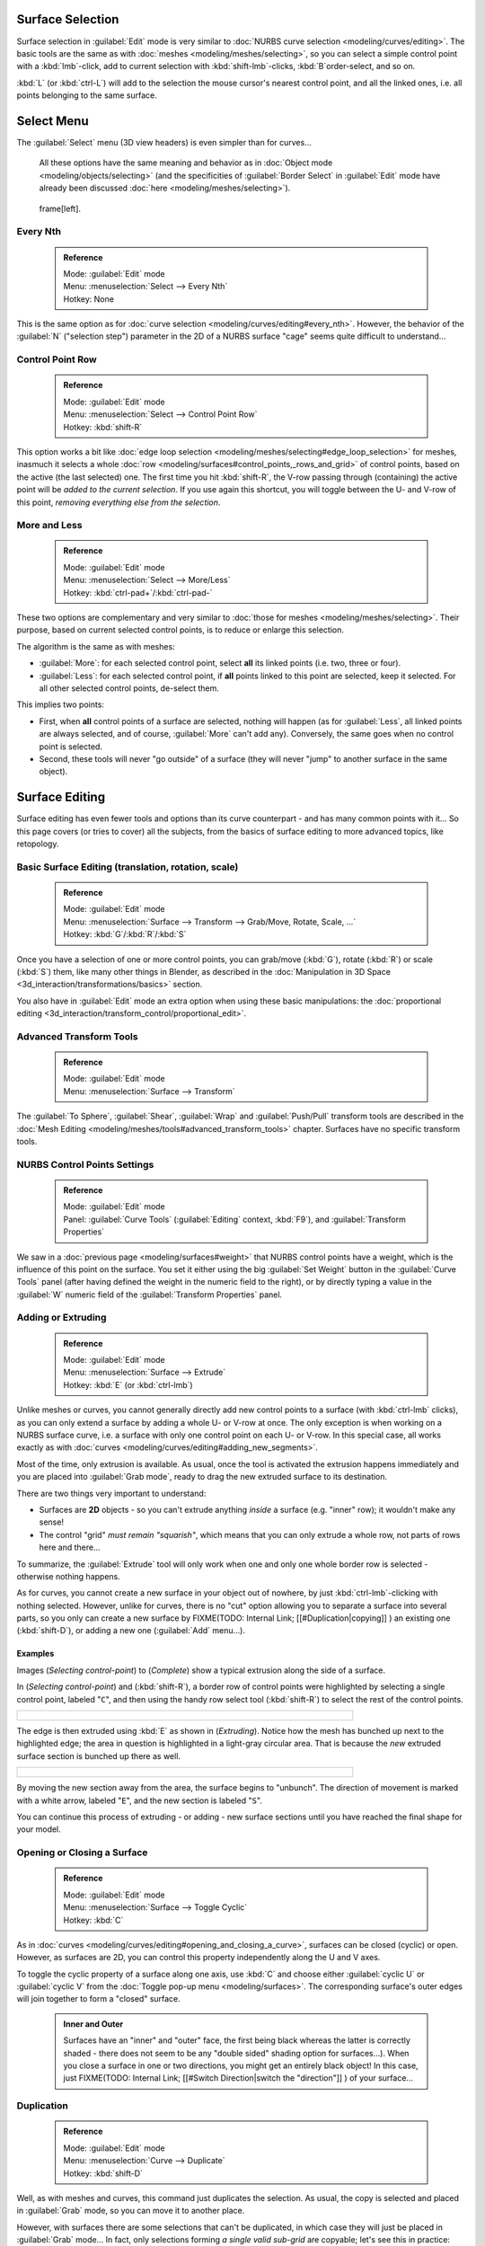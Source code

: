 

..    TODO/Review: {{review|split=X|text=split selection and editing}} .


Surface Selection
=================

Surface selection in :guilabel:`Edit` mode is very similar to :doc:`NURBS curve selection <modeling/curves/editing>`\ . The basic tools are the same as with :doc:`meshes <modeling/meshes/selecting>`\ , so you can select a simple control point with a :kbd:`lmb`\ -click, add to current selection with :kbd:`shift-lmb`\ -clicks, :kbd:`B`\ order-select, and so on.

:kbd:`L` (or :kbd:`ctrl-L`\ ) will add to the selection the mouse cursor's nearest control point, and all the linked ones, i.e. all points belonging to the same surface.


Select Menu
===========

The :guilabel:`Select` menu (3D view headers) is even simpler than for curves…

   All these options have the same meaning and behavior as in :doc:`Object mode <modeling/objects/selecting>` (and the specificities of :guilabel:`Border Select` in :guilabel:`Edit` mode have already been discussed :doc:`here <modeling/meshes/selecting>`\ ).


.. figure:: /images/NurbsSelectMenu.jpg

   frame[left].


Every Nth
---------


 .. admonition:: Reference
   :class: refbox

   | Mode:     :guilabel:`Edit` mode
   | Menu:     :menuselection:`Select --> Every Nth`
   | Hotkey:   None


This is the same option as for :doc:`curve selection <modeling/curves/editing#every_nth>`\ . However, the behavior of the :guilabel:`N` ("selection step") parameter in the 2D of a NURBS surface "cage" seems quite difficult to understand…


Control Point Row
-----------------


 .. admonition:: Reference
   :class: refbox

   | Mode:     :guilabel:`Edit` mode
   | Menu:     :menuselection:`Select --> Control Point Row`
   | Hotkey:   :kbd:`shift-R`


This option works a bit like :doc:`edge loop selection <modeling/meshes/selecting#edge_loop_selection>` for meshes, inasmuch it selects a whole :doc:`row <modeling/surfaces#control_points,_rows_and_grid>` of control points, based on the active (the last selected) one. The first time you hit :kbd:`shift-R`\ , the V-row passing through (containing) the active point will be *added to the current selection*\ . If you use again this shortcut, you will toggle between the U- and V-row of this point, *removing everything else from the selection*\ .


More and Less
-------------


 .. admonition:: Reference
   :class: refbox

   | Mode:     :guilabel:`Edit` mode
   | Menu:     :menuselection:`Select --> More/Less`
   | Hotkey:   :kbd:`ctrl-pad+`\ /\ :kbd:`ctrl-pad-`


These two options are complementary and very similar to :doc:`those for meshes <modeling/meshes/selecting>`\ . Their purpose, based on current selected control points, is to reduce or enlarge this selection.

The algorithm is the same as with meshes:

- :guilabel:`More`\ : for each selected control point, select **all** its linked points (i.e. two, three or four).
- :guilabel:`Less`\ : for each selected control point, if **all** points linked to this point are selected, keep it selected. For all other selected control points, de-select them.

This implies two points:

- First, when **all** control points of a surface are selected, nothing will happen (as for :guilabel:`Less`\ , all linked points are always selected, and of course, :guilabel:`More` can't add any). Conversely, the same goes when no control point is selected.
- Second, these tools will never "go outside" of a surface (they will never "jump" to another surface in the same object).


Surface Editing
===============

Surface editing has even fewer tools and options than its curve counterpart - and has many
common points with it… So this page covers (or tries to cover) all the subjects,
from the basics of surface editing to more advanced topics, like retopology.


Basic Surface Editing (translation, rotation, scale)
----------------------------------------------------


 .. admonition:: Reference
   :class: refbox

   | Mode:     :guilabel:`Edit` mode
   | Menu:     :menuselection:`Surface --> Transform --> Grab/Move, Rotate, Scale, …`
   | Hotkey:   :kbd:`G`\ /\ :kbd:`R`\ /\ :kbd:`S`


Once you have a selection of one or more control points, you can grab/move (\ :kbd:`G`\ ), rotate (\ :kbd:`R`\ ) or scale (\ :kbd:`S`\ ) them, like many other things in Blender, as described in the :doc:`Manipulation in 3D Space <3d_interaction/transformations/basics>` section.

You also have in :guilabel:`Edit` mode an extra option when using these basic manipulations: the :doc:`proportional editing <3d_interaction/transform_control/proportional_edit>`\ .


Advanced Transform Tools
------------------------


 .. admonition:: Reference
   :class: refbox

   | Mode:     :guilabel:`Edit` mode
   | Menu:     :menuselection:`Surface --> Transform`


The :guilabel:`To Sphere`\ , :guilabel:`Shear`\ , :guilabel:`Wrap` and :guilabel:`Push/Pull` transform tools are described in the :doc:`Mesh Editing <modeling/meshes/tools#advanced_transform_tools>` chapter. Surfaces have no specific transform tools.


NURBS Control Points Settings
-----------------------------


 .. admonition:: Reference
   :class: refbox

   | Mode:     :guilabel:`Edit` mode
   | Panel:    :guilabel:`Curve Tools` (\ :guilabel:`Editing` context, :kbd:`F9`\ ), and :guilabel:`Transform Properties`


We saw in a :doc:`previous page <modeling/surfaces#weight>` that NURBS control points have a weight, which is the influence of this point on the surface. You set it either using the big :guilabel:`Set Weight` button in the :guilabel:`Curve Tools` panel (after having defined the weight in the numeric field to the right), or by directly typing a value in the :guilabel:`W` numeric field of the :guilabel:`Transform Properties` panel.


Adding or Extruding
-------------------


 .. admonition:: Reference
   :class: refbox

   | Mode:     :guilabel:`Edit` mode
   | Menu:     :menuselection:`Surface --> Extrude`
   | Hotkey:   :kbd:`E` (or :kbd:`ctrl-lmb`\ )


Unlike meshes or curves, you cannot generally directly add new control points to a surface (with :kbd:`ctrl-lmb` clicks), as you can only extend a surface by adding a whole U- or V-row at once. The only exception is when working on a NURBS surface curve, i.e. a surface with only one control point on each U- or V-row. In this special case, all works exactly as with :doc:`curves <modeling/curves/editing#adding_new_segments>`\ .

Most of the time, only extrusion is available. As usual, once the tool is activated the
extrusion happens immediately and you are placed into :guilabel:`Grab mode`\ ,
ready to drag the new extruded surface to its destination.

There are two things very important to understand:

- Surfaces are **2D** objects - so you can't extrude anything *inside* a surface (e.g. "inner" row); it wouldn't make any sense!
- The control "grid" *must remain "squarish"*\ , which means that you can only extrude a whole row, not parts of rows here and there…

To summarize, the :guilabel:`Extrude` tool will only work when one and only one whole border
row is selected - otherwise nothing happens.

As for curves, you cannot create a new surface in your object out of nowhere, by just :kbd:`ctrl-lmb`\ -clicking with nothing selected. However, unlike for curves, there is no "cut" option allowing you to separate a surface into several parts, so you only can create a new surface by
FIXME(TODO: Internal Link;
[[#Duplication|copying]]
) an existing one (\ :kbd:`shift-D`\ ), or adding a new one (\ :guilabel:`Add` menu…).


Examples
~~~~~~~~

Images (\ *Selecting control-point*\ ) to (\ *Complete*\ )
show a typical extrusion along the side of a surface.

In (\ *Selecting control-point*\ ) and (\ :kbd:`shift-R`\ ),
a border row of control points were highlighted by selecting a single control point,
labeled "\ ``C``\ ", and then using the handy row select tool (\ :kbd:`shift-R`\ )
to select the rest of the control points.


+----------------------------------------------+
+.. figure:: /images/NurbsSurfaceSelectEdge.jpg+
+   :width: 500px                              +
+   :figwidth: 500px                           +
+----------------------------------------------+


The edge is then extruded using :kbd:`E` as shown in (\ *Extruding*\ ).
Notice how the mesh has bunched up next to the highlighted edge;
the area in question is highlighted in a light-gray circular area.
That is because the *new* extruded surface section is bunched up there as well.


+------------------------------------+
+.. figure:: /images/NurbsExtrude.jpg+
+   :width: 500px                    +
+   :figwidth: 500px                 +
+------------------------------------+


By moving the new section away from the area, the surface begins to "unbunch".
The direction of movement is marked with a white arrow, labeled "\ ``E``\ ",
and the new section is labeled "\ ``S``\ ".

You can continue this process of extruding - or adding - new surface sections until you have
reached the final shape for your model.


Opening or Closing a Surface
----------------------------


 .. admonition:: Reference
   :class: refbox

   | Mode:     :guilabel:`Edit` mode
   | Menu:     :menuselection:`Surface --> Toggle Cyclic`
   | Hotkey:   :kbd:`C`


As in :doc:`curves <modeling/curves/editing#opening_and_closing_a_curve>`\ , surfaces can be closed (cyclic) or open. However, as surfaces are 2D, you can control this property independently along the U and V axes.

To toggle the cyclic property of a surface along one axis, use :kbd:`C` and choose either :guilabel:`cyclic U` or :guilabel:`cyclic V` from the :doc:`Toggle pop-up menu <modeling/surfaces>`\ . The corresponding surface's outer edges will join together to form a "closed" surface.


 .. admonition:: Inner and Outer
   :class: note

   Surfaces have an "inner" and "outer" face, the first being black whereas the latter is correctly shaded - there does not seem to be any "double sided" shading option for surfaces…). When you close a surface in one or two directions, you might get an entirely black object! In this case, just
   FIXME(TODO: Internal Link;
   [[#Switch Direction|switch the "direction"]]
   ) of your surface…


Duplication
-----------


 .. admonition:: Reference
   :class: refbox

   | Mode:     :guilabel:`Edit` mode
   | Menu:     :menuselection:`Curve --> Duplicate`
   | Hotkey:   :kbd:`shift-D`


Well, as with meshes and curves, this command just duplicates the selection. As usual,
the copy is selected and placed in :guilabel:`Grab` mode, so you can move it to another place.

However, with surfaces there are some selections that can't be duplicated,
in which case they will just be placed in :guilabel:`Grab` mode… In fact,
only selections forming *a single valid sub-grid* are copyable; let's see this in practice:

- You can copy a single control point. From it, you will be able to "extrude" a "surface curve" along the U axis, and then extrude this unique U-row along the V axis to create a real new surface.
- You can copy a single continuous part of a row (or a whole row, of course). This will give you a new **U-row**\ , even if you selected (part of) a V-row!
- You can copy a single whole sub-grid.

Note that trying to duplicate several valid "sub-grids" (even being single points)
at once won't work; you'll have to do it one after the other…


Deleting Elements
-----------------


 .. admonition:: Reference
   :class: refbox

   | Mode:     :guilabel:`Edit` mode
   | Menu:     :menuselection:`Curve --> Delete...`
   | Hotkey:   :kbd:`X` or :kbd:`Del`


The :guilabel:`Erase` pop-up menu of surfaces offers you two options:

:guilabel:`Selected`
   This will delete the selected rows, *without* breaking the surface (i.e. the adjacent rows will be directly linked, joined, once the intermediary ones are deleted). The selection must abide by the following rules:

   - Whole rows, and only whole rows must be selected.
   - Only rows along the same axis must be selected (i.e. you can't delete both U- and V-rows at the same time).

   Also remember that NURBS order cannot be higher than its number of control points in a given axis, so it might decrease when you delete some control points… Of course, when only one row remains, the surface becomes a "surface curve"; when only one point remains, there is no more visible surface; and when all points are deleted, the surface itself is deleted.

:guilabel:`All`
   As with meshes or curves, this deletes everything in the object!


Example
~~~~~~~


+---------------------------------------------+
+.. figure:: /images/NurbsDeletingSegments.jpg+
+   :width: 600px                             +
+   :figwidth: 600px                          +
+                                             +
+   Before and after                          +
+---------------------------------------------+


In (\ *Before*\ ) a row of control points has been selected by initially selecting the control point labeled "\ ``A``\ " and using :kbd:`shift-R` to select the remaining control points. Then, using the :doc:`Erase menu <ce/menus/erase#edit_mode>` (\ :kbd:`X`\ ), the *selected* row of control points is erased, resulting in (\ *After*\ ).


Joining or Merging Surfaces
---------------------------


 .. admonition:: Reference
   :class: refbox

   | Mode:     :guilabel:`Edit` mode
   | Menu:     :menuselection:`Surface --> Make Segment`
   | Hotkey:   :kbd:`F`


Just like :doc:`curves <modeling/curves/editing#joining_or_merging_curves>`\ , merging two surfaces requires that a single edge, a border row of control points, from two separate surfaces are selected. This means that the surfaces must be part of the same object. For example, you can't join two surfaces while in :guilabel:`Object` mode - but you can of course, as with any objects of the same type,
FIXME(TODO: Internal Link;
[[#Joining Objects|join two or more {{Literal|Surface}} objects]]
) into one object (\ :kbd:`ctrl-J`\ ) - they just won't be "linked" or merged in a single one… Yes, it's a bit confusing!

This command is equivalent to creating edges or :kbd:`F`\ aces for meshes
(hence its shortcut), and so it only works in :guilabel:`Edit` mode.
The selection must contains only border rows of the same resolution
(with the same number of control points),
else Blender will try to do its best to guess what to merge with what, or the merge will fail
(either silently, or stating that "\ ``Resolution doesn't match``\ " if rows with
different number of points are selected, or that there is "\ ``Too few selections to
merge``\ " if you only selected points in one surface…).

So to avoid problems, you should always only select border rows with the same number of
points… Note that you can join a border U-row of one surface with a border V-row of another
one, Blender will automatically "invert" the axis of one surface for them to match correctly.

NURBS surface curves are often used to create objects like hulls, as they define cross sections all along the object, and you just have to "skin" them as described above to get a nice, smooth and harmonious shape. See :doc:`this tutorial <ls/modeling/surfaces/skinning>` for a detailed workflow.


Examples
~~~~~~~~

(\ *Joining ready*\ ) is an example of two NURBS surface curves, **not** NURBS curves, in :guilabel:`Edit` mode, ready to be joined. (\ *Joining complete*\ ) is the result of joining the two curves.


+---------------------------------+
+.. figure:: /images/NurbsJoin.jpg+
+   :width: 350px                 +
+   :figwidth: 350px              +
+                                 +
+   Joining ready.                +
+---------------------------------+


Subdivision
-----------


 .. admonition:: Reference
   :class: refbox

   | Mode:     :guilabel:`Edit` mode
   | Panel:    :guilabel:`Curve Tools1` (\ :guilabel:`Editing` context, :kbd:`F9`\ )
   | Menu:     :menuselection:`Surface --> Segments --> Subdivide`\ , :menuselection:`Specials --> Subdivide`
   | Hotkey:   :menuselection:`[W] --> [pad1]`


Surface subdivision is most simple:
using either the :guilabel:`Subdivide` entry in the :guilabel:`Specials` menu
(\ :kbd:`W`\ ), or the :guilabel:`Subdivide` button of the :guilabel:`Curve Tools1` panel,
you will subdivide once all *completely selected grids* by subdividing each "quad" into four
smaller ones.

If you apply it to a 1D surface (a "surface curve"), this tool works exactly as with :doc:`curves <modeling/curves/editing#subdivision>`\ .


Spin

----


 .. admonition:: Reference
   :class: refbox

   | Mode:     :guilabel:`Edit` mode
   | Panel:    :guilabel:`Curve Tools1` (\ :guilabel:`Editing` context, :kbd:`F9`\ )


This tool is a bit similar to its :doc:`mesh counterpart <modeling/meshes/tools#spin>` - but with less control and options (in fact, there's none!).

It only works on selected "surfaces" made of *one U-row* (and not with one V-row),
so-called "surface curves", by "extruding" this "cross section" in a square pattern,
automatically adjusting the weights of control points to get a perfect circular extrusion
(this also implies closing the surface along the V axis), following exactly the same principle
as for the :guilabel:`NURBS Tube` or :guilabel:`NURBS Donut` primitives.


Switch Direction
----------------


 .. admonition:: Reference
   :class: refbox

   | Mode:     :guilabel:`Edit` mode
   | Menu:     :menuselection:`Surface --> Segments --> Switch Direction`\ , :menuselection:`Specials --> Switch Direction`
   | Hotkey:   :menuselection:`[W] --> [pad2]`


This command will "reverse" the direction of any curve with at least one selected element (i.
e. the start point will become the end one, and *vice versa*\ ).
Mainly useful when using a curve as path, or the bevel and taper options…


Other Specials Options
----------------------


 .. admonition:: Reference
   :class: refbox

   | Mode:     :guilabel:`Edit` mode
   | Menu:     :guilabel:`Specials`
   | Hotkey:   :kbd:`W`


The :guilabel:`Specials` menu contains exactly the same additional options as for :doc:`curves <modeling/curves/editing#other_specials_options>` - but I suppose :guilabel:`Set Radius` and :guilabel:`Smooth Radius` have nothing to do here…


Conversion
----------

As there are only NURBS surfaces, there is no "internal" conversion here.

However, there is an "external" conversion available, from surface to mesh,
that only works in :guilabel:`Object` mode.
It transforms a :guilabel:`Surface` object into a :guilabel:`Mesh` one,
using the surface resolutions in both directions to create faces, edges and vertices.


Retopology
----------


Snapping surface components is the same as is with meshes and curves. See :doc:`Retopology <modeling/meshes/editing/retopo>` for more information.


Misc Editing
------------

You have some of the same options as with meshes, or in :guilabel:`Object` mode. You can :doc:`separate <modeling/objects/groups_and_parenting#separating_objects>` a given surface (\ :kbd:`P`\ ), make other selected objects :doc:`children <modeling/objects/groups_and_parenting#parenting_objects>` of one or three control points (\ :kbd:`ctrl-P` - note however that parenting to three control points has a strange behavior with curves…), or :doc:`add hooks <modifiers/deform/hooks>` to control some points with other objects.

The :guilabel:`Mirror` tool is also available, behaving exactly as with :doc:`mesh vertices <modeling/meshes/tools#mirror>`\ .


